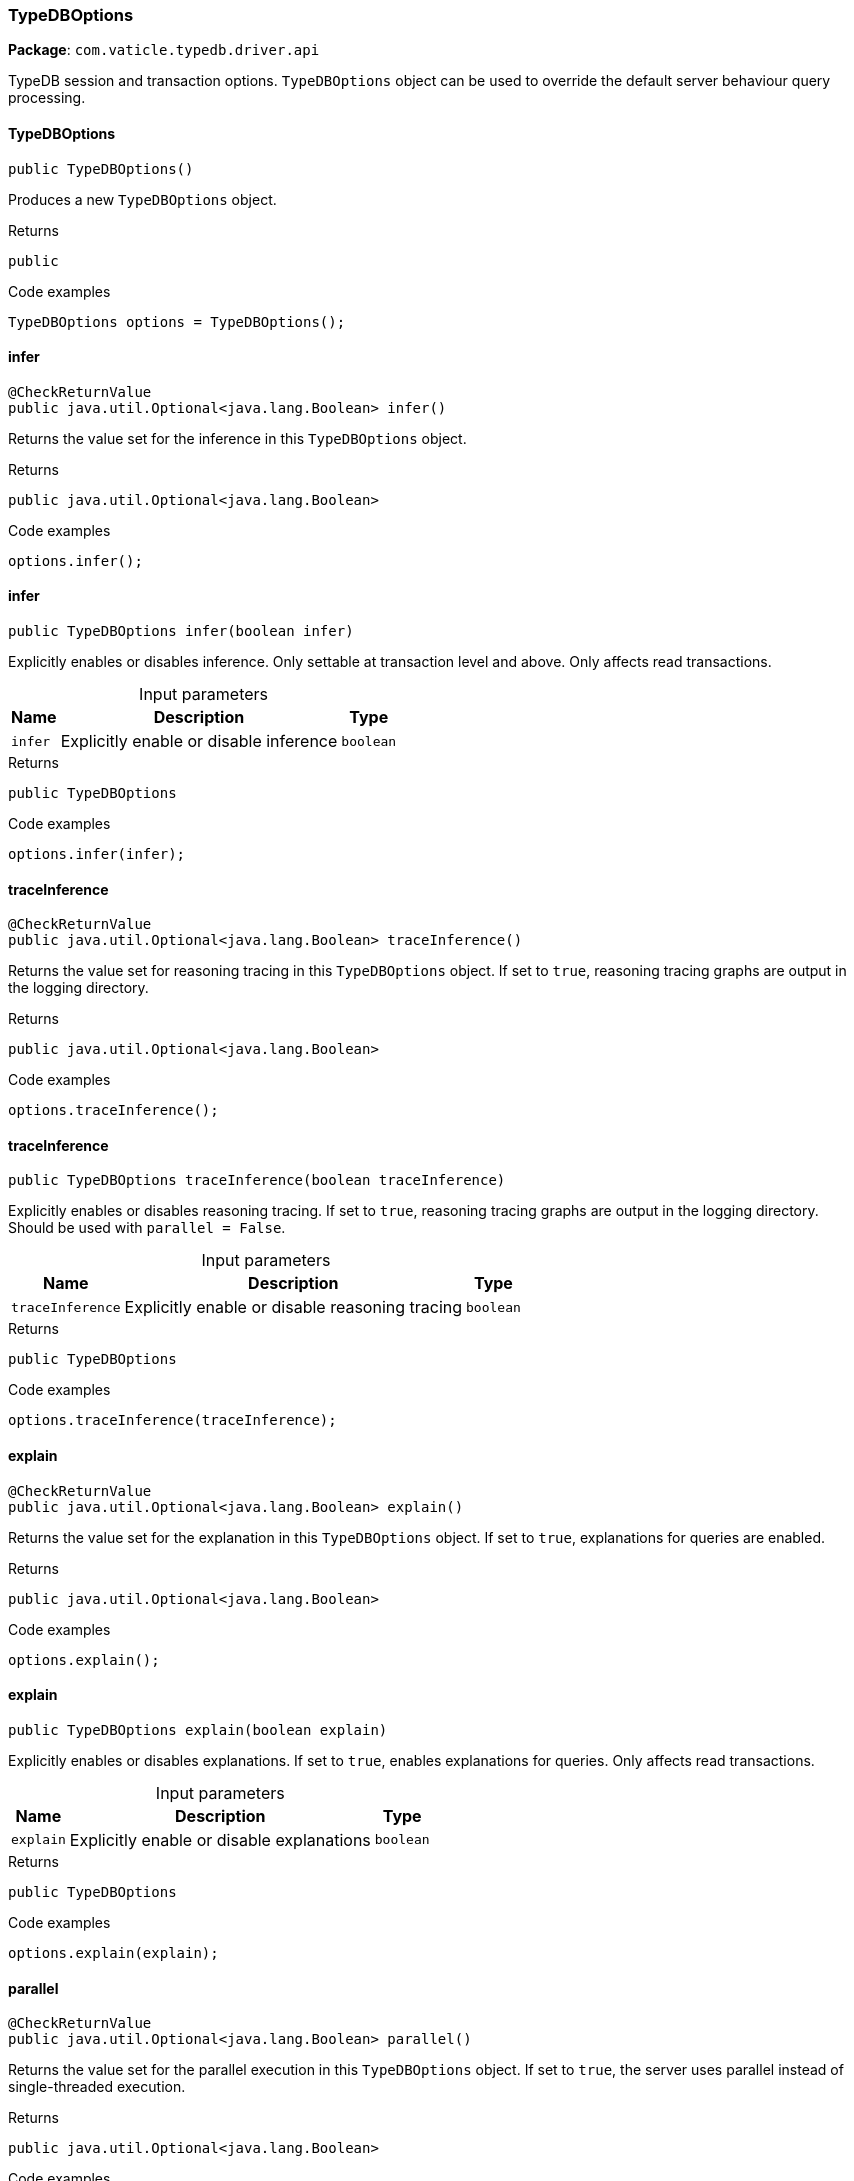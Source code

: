 [#_TypeDBOptions]
=== TypeDBOptions

*Package*: `com.vaticle.typedb.driver.api`

TypeDB session and transaction options. ``TypeDBOptions`` object can be used to override the default server behaviour query processing.

// tag::methods[]
[#_<init>_]
==== TypeDBOptions

[source,java]
----
public TypeDBOptions()
----

Produces a new ``TypeDBOptions`` object. 


.Returns
`public`

.Code examples
[source,java]
----
TypeDBOptions options = TypeDBOptions();
----

[#_infer_]
==== infer

[source,java]
----
@CheckReturnValue
public java.util.Optional<java.lang.Boolean> infer()
----

Returns the value set for the inference in this ``TypeDBOptions`` object. 


.Returns
`public java.util.Optional<java.lang.Boolean>`

.Code examples
[source,java]
----
options.infer();
----

[#_infer_boolean]
==== infer

[source,java]
----
public TypeDBOptions infer​(boolean infer)
----

Explicitly enables or disables inference. Only settable at transaction level and above. Only affects read transactions. 


[caption=""]
.Input parameters
[cols="~,~,~"]
[options="header"]
|===
|Name |Description |Type
a| `infer` a| Explicitly enable or disable inference a| `boolean` 
|===

.Returns
`public TypeDBOptions`

.Code examples
[source,java]
----
options.infer(infer);
----

[#_traceInference_]
==== traceInference

[source,java]
----
@CheckReturnValue
public java.util.Optional<java.lang.Boolean> traceInference()
----

Returns the value set for reasoning tracing in this ``TypeDBOptions`` object. If set to ``true``, reasoning tracing graphs are output in the logging directory. 


.Returns
`public java.util.Optional<java.lang.Boolean>`

.Code examples
[source,java]
----
options.traceInference();
----

[#_traceInference_boolean]
==== traceInference

[source,java]
----
public TypeDBOptions traceInference​(boolean traceInference)
----

Explicitly enables or disables reasoning tracing. If set to ``true``, reasoning tracing graphs are output in the logging directory. Should be used with ``parallel = False``. 


[caption=""]
.Input parameters
[cols="~,~,~"]
[options="header"]
|===
|Name |Description |Type
a| `traceInference` a| Explicitly enable or disable reasoning tracing a| `boolean` 
|===

.Returns
`public TypeDBOptions`

.Code examples
[source,java]
----
options.traceInference(traceInference);
----

[#_explain_]
==== explain

[source,java]
----
@CheckReturnValue
public java.util.Optional<java.lang.Boolean> explain()
----

Returns the value set for the explanation in this ``TypeDBOptions`` object. If set to ``true``, explanations for queries are enabled. 


.Returns
`public java.util.Optional<java.lang.Boolean>`

.Code examples
[source,java]
----
options.explain();
----

[#_explain_boolean]
==== explain

[source,java]
----
public TypeDBOptions explain​(boolean explain)
----

Explicitly enables or disables explanations. If set to ``true``, enables explanations for queries. Only affects read transactions. 


[caption=""]
.Input parameters
[cols="~,~,~"]
[options="header"]
|===
|Name |Description |Type
a| `explain` a| Explicitly enable or disable explanations a| `boolean` 
|===

.Returns
`public TypeDBOptions`

.Code examples
[source,java]
----
options.explain(explain);
----

[#_parallel_]
==== parallel

[source,java]
----
@CheckReturnValue
public java.util.Optional<java.lang.Boolean> parallel()
----

Returns the value set for the parallel execution in this ``TypeDBOptions`` object. If set to ``true``, the server uses parallel instead of single-threaded execution. 


.Returns
`public java.util.Optional<java.lang.Boolean>`

.Code examples
[source,java]
----
options.parallel();
----

[#_parallel_boolean]
==== parallel

[source,java]
----
public TypeDBOptions parallel​(boolean parallel)
----

Explicitly enables or disables parallel execution. If set to ``true``, the server uses parallel instead of single-threaded execution. 


[caption=""]
.Input parameters
[cols="~,~,~"]
[options="header"]
|===
|Name |Description |Type
a| `parallel` a| Explicitly enable or disable parallel execution a| `boolean` 
|===

.Returns
`public TypeDBOptions`

.Code examples
[source,java]
----
options.parallel(parallel);
----

[#_prefetch_]
==== prefetch

[source,java]
----
@CheckReturnValue
public java.util.Optional<java.lang.Boolean> prefetch()
----

Returns the value set for the prefetching in this ``TypeDBOptions`` object. If set to ``true``, the first batch of answers is streamed to the driver even without an explicit request for it. 


.Returns
`public java.util.Optional<java.lang.Boolean>`

.Code examples
[source,java]
----
options.prefetch();
----

[#_prefetch_boolean]
==== prefetch

[source,java]
----
public TypeDBOptions prefetch​(boolean prefetch)
----

Explicitly enables or disables prefetching. If set to ``true``, the first batch of answers is streamed to the driver even without an explicit request for it. 


[caption=""]
.Input parameters
[cols="~,~,~"]
[options="header"]
|===
|Name |Description |Type
a| `prefetch` a| Explicitly enable or disable prefetching a| `boolean` 
|===

.Returns
`public TypeDBOptions`

.Code examples
[source,java]
----
options.prefetch(prefetch);
----

[#_prefetchSize_]
==== prefetchSize

[source,java]
----
@CheckReturnValue
public java.util.Optional<java.lang.Integer> prefetchSize()
----

Returns the value set for the prefetch size in this ``TypeDBOptions`` object. If set, specifies a guideline number of answers that the server should send before the driver issues a fresh request. 


.Returns
`public java.util.Optional<java.lang.Integer>`

.Code examples
[source,java]
----
options.prefetchSize();
----

[#_prefetchSize_int]
==== prefetchSize

[source,java]
----
public TypeDBOptions prefetchSize​(int prefetchSize)
----

Explicitly sets a prefetch size. If set, specifies a guideline number of answers that the server should send before the driver issues a fresh request. 


[caption=""]
.Input parameters
[cols="~,~,~"]
[options="header"]
|===
|Name |Description |Type
a| `prefetchSize` a| Number of answers that the server should send before the driver issues a fresh request a| `int` 
|===

.Returns
`public TypeDBOptions`

.Code examples
[source,java]
----
options.prefetchSize(prefetchSize);
----

[#_sessionIdleTimeoutMillis_]
==== sessionIdleTimeoutMillis

[source,java]
----
@CheckReturnValue
public java.util.Optional<java.lang.Integer> sessionIdleTimeoutMillis()
----

Returns the value set for the session idle timeout in this ``TypeDBOptions`` object. If set, specifies a timeout that allows the server to close sessions if the driver terminates or becomes unresponsive. 


.Returns
`public java.util.Optional<java.lang.Integer>`

.Code examples
[source,java]
----
options.sessionIdleTimeoutMillis();
----

[#_sessionIdleTimeoutMillis_int]
==== sessionIdleTimeoutMillis

[source,java]
----
public TypeDBOptions sessionIdleTimeoutMillis​(int sessionIdleTimeoutMillis)
----

Explicitly sets a session idle timeout. If set, specifies a timeout that allows the server to close sessions if the driver terminates or becomes unresponsive. 


[caption=""]
.Input parameters
[cols="~,~,~"]
[options="header"]
|===
|Name |Description |Type
a| `sessionIdleTimeoutMillis` a| timeout that allows the server to close sessions if the driver terminates or becomes unresponsive a| `int` 
|===

.Returns
`public TypeDBOptions`

.Code examples
[source,java]
----
options.sessionIdleTimeoutMillis(sessionIdleTimeoutMillis);
----

[#_transactionTimeoutMillis_]
==== transactionTimeoutMillis

[source,java]
----
@CheckReturnValue
public java.util.Optional<java.lang.Integer> transactionTimeoutMillis()
----

Returns the value set for the transaction timeout in this ``TypeDBOptions`` object. If set, specifies a timeout for killing transactions automatically, preventing memory leaks in unclosed transactions. 


.Returns
`public java.util.Optional<java.lang.Integer>`

.Code examples
[source,java]
----
options.transactionTimeoutMillis();
----

[#_transactionTimeoutMillis_int]
==== transactionTimeoutMillis

[source,java]
----
public TypeDBOptions transactionTimeoutMillis​(int transactionTimeoutMillis)
----

Explicitly set a transaction timeout. If set, specifies a timeout for killing transactions automatically, preventing memory leaks in unclosed transactions. 


[caption=""]
.Input parameters
[cols="~,~,~"]
[options="header"]
|===
|Name |Description |Type
a| `transactionTimeoutMillis` a| Timeout for killing transactions automatically a| `int` 
|===

.Returns
`public TypeDBOptions`

.Code examples
[source,java]
----
options.transactionTimeoutMillis(transactionTimeoutMillis);
----

[#_schemaLockAcquireTimeoutMillis_]
==== schemaLockAcquireTimeoutMillis

[source,java]
----
public java.util.Optional<java.lang.Integer> schemaLockAcquireTimeoutMillis()
----

Returns the value set for the schema lock acquire timeout in this ``TypeDBOptions`` object. If set, specifies how long the driver should wait if opening a session or transaction is blocked by a schema write lock. 


.Returns
`public java.util.Optional<java.lang.Integer>`

.Code examples
[source,java]
----
options.schemaLockAcquireTimeoutMillis();
----

[#_schemaLockAcquireTimeoutMillis_int]
==== schemaLockAcquireTimeoutMillis

[source,java]
----
public TypeDBOptions schemaLockAcquireTimeoutMillis​(int schemaLockAcquireTimeoutMillis)
----

Explicitly sets schema lock acquire timeout. If set, specifies how long the driver should wait if opening a session or transaction is blocked by a schema write lock. 


[caption=""]
.Input parameters
[cols="~,~,~"]
[options="header"]
|===
|Name |Description |Type
a| `schemaLockAcquireTimeoutMillis` a| How long the driver should wait if opening a session or transaction is blocked by a schema write lock a| `int` 
|===

.Returns
`public TypeDBOptions`

.Code examples
[source,java]
----
options.schemaLockAcquireTimeoutMillis(schemaLockAcquireTimeoutMillis);
----

[#_readAnyReplica_]
==== readAnyReplica

[source,java]
----
@CheckReturnValue
public java.util.Optional<java.lang.Boolean> readAnyReplica()
----

Returns the value set for reading data from any replica in this ``TypeDBOptions`` object. If set to ``True``, enables reading data from any replica, potentially boosting read throughput. 


.Returns
`public java.util.Optional<java.lang.Boolean>`

.Code examples
[source,java]
----
options.readAnyReplica();
----

[#_readAnyReplica_boolean]
==== readAnyReplica

[source,java]
----
public TypeDBOptions readAnyReplica​(boolean readAnyReplica)
----

Explicitly enables or disables reading data from any replica. If set to ``True``, enables reading data from any replica, potentially boosting read throughput. Only settable in TypeDB Enterprise. 


[caption=""]
.Input parameters
[cols="~,~,~"]
[options="header"]
|===
|Name |Description |Type
a| `readAnyReplica` a| Explicitly enable or disable reading data from any replica a| `boolean` 
|===

.Returns
`public TypeDBOptions`

.Code examples
[source,java]
----
options.readAnyReplica(readAnyReplica);
----

// end::methods[]
